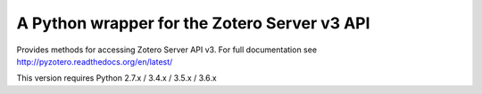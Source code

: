A Python wrapper for the Zotero Server v3 API
---------------------------------------------

Provides methods for accessing Zotero Server API v3.
For full documentation see http://pyzotero.readthedocs.org/en/latest/

This version requires Python 2.7.x / 3.4.x / 3.5.x / 3.6.x


